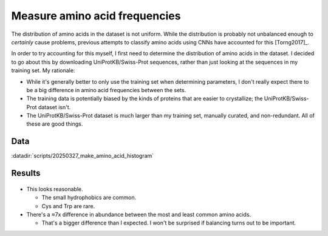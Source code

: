 ******************************
Measure amino acid frequencies
******************************

The distribution of amino acids in the dataset is not uniform.  While the 
distribution is probably not unbalanced enough to *certainly* cause problems, 
previous attempts to classify amino acids using CNNs have accounted for this
[Torng2017]_.  

In order to try accounting for this myself, I first need to determine the 
distribution of amino acids in the dataset.  I decided to go about this by 
downloading UniProtKB/Swiss-Prot sequences, rather than just looking at the 
sequences in my training set.  My rationale:

- While it's generally better to only use the training set when determining 
  parameters, I don't really expect there to be a big difference in amino acid 
  frequencies between the sets.

- The training data is potentially biased by the kinds of proteins that are 
  easier to crystallize; the UniProtKB/Swiss-Prot dataset isn't.

- The UniProtKB/Swiss-Prot dataset is much larger than my training set, 
  manually curated, and non-redundant.  All of these are good things.
  
Data
====
:datadir:`scripts/20250327_make_amino_acid_histogram`

Results
=======

.. figure:: aa_counts.svg

- This looks reasonable.

  - The small hydrophobics are common.
  - Cys and Trp are rare.


- There's a ≈7x difference in abundance between the most and least common amino 
  acids.

  - That's a bigger difference than I expected.  I won't be surprised if 
    balancing turns out to be important.
